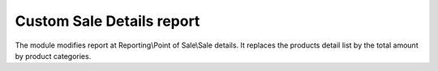 ============================
 Custom Sale Details report
============================

The module modifies report at Reporting\\Point of Sale\\Sale details. 
It replaces the products detail list by the total amount by product categories.

